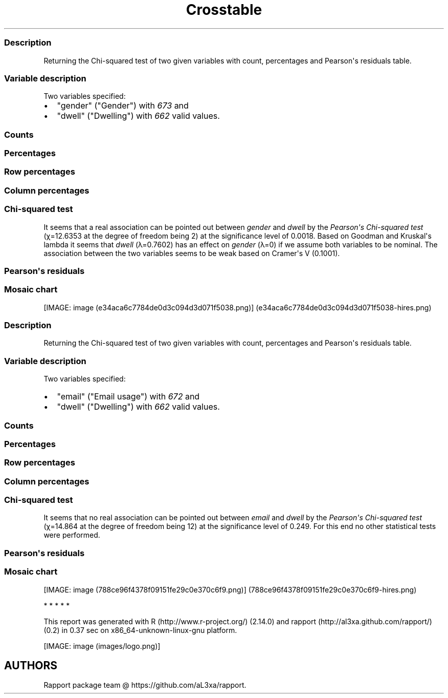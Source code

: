 .\"t
.TH Crosstable "" "2011-04-26 20:25 CET" 
.SS Description
.PP
Returning the Chi-squared test of two given variables with count,
percentages and Pearson\[aq]s residuals table.
.SS Variable description
.PP
Two variables specified:
.IP \[bu] 2
"gender" ("Gender") with \f[I]673\f[] and
.IP \[bu] 2
"dwell" ("Dwelling") with \f[I]662\f[] valid values.
.SS Counts
.PP
.TS
tab(@);
l l l l.
T{
T}@T{
\f[B]city\f[]
T}@T{
\f[B]small town\f[]
T}@T{
\f[B]village\f[]
T}
_
T{
male
T}@T{
338
T}@T{
28
T}@T{
19
T}
T{
female
T}@T{
234
T}@T{
3
T}@T{
9
T}
.TE
.SS Percentages
.PP
.TS
tab(@);
l l l l.
T{
T}@T{
\f[B]city\f[]
T}@T{
\f[B]small town\f[]
T}@T{
\f[B]village\f[]
T}
_
T{
male
T}@T{
0.5357
T}@T{
0.0444
T}@T{
0.0301
T}
T{
female
T}@T{
0.3708
T}@T{
0.0048
T}@T{
0.0143
T}
.TE
.SS Row percentages
.PP
.TS
tab(@);
l l l l.
T{
T}@T{
\f[B]city\f[]
T}@T{
\f[B]small town\f[]
T}@T{
\f[B]village\f[]
T}
_
T{
male
T}@T{
0.8779
T}@T{
0.0727
T}@T{
0.0494
T}
T{
female
T}@T{
0.9512
T}@T{
0.0122
T}@T{
0.0366
T}
.TE
.SS Column percentages
.PP
.TS
tab(@);
l l l l.
T{
T}@T{
\f[B]city\f[]
T}@T{
\f[B]small town\f[]
T}@T{
\f[B]village\f[]
T}
_
T{
male
T}@T{
0.5909
T}@T{
0.9032
T}@T{
0.6786
T}
T{
female
T}@T{
0.4091
T}@T{
0.0968
T}@T{
0.3214
T}
.TE
.SS Chi-squared test
.PP
.TS
tab(@);
l l l l.
T{
T}@T{
\f[B]X-squared\f[]
T}@T{
\f[B]df\f[]
T}@T{
\f[B]p-value\f[]
T}
_
T{
X-squared
T}@T{
12.6353
T}@T{
2
T}@T{
0.0018
T}
.TE
.PP
It seems that a real association can be pointed out between
\f[I]gender\f[] and \f[I]dwell\f[] by the \f[I]Pearson\[aq]s Chi-squared
test\f[] (χ=12.6353 at the degree of freedom being 2) at the
significance level of 0.0018.
Based on Goodman and Kruskal\[aq]s lambda it seems that \f[I]dwell\f[]
(λ=0.7602) has an effect on \f[I]gender\f[] (λ=0) if we assume both
variables to be nominal.
The association between the two variables seems to be weak based on
Cramer\[aq]s V (0.1001).
.SS Pearson\[aq]s residuals
.PP
.TS
tab(@);
l l l l.
T{
T}@T{
\f[B]city\f[]
T}@T{
\f[B]small town\f[]
T}@T{
\f[B]village\f[]
T}
_
T{
male
T}@T{
-3.0844
T}@T{
3.4312
T}@T{
0.7595
T}
T{
female
T}@T{
3.0844
T}@T{
-3.4312
T}@T{
-0.7595
T}
.TE
.SS Mosaic chart
.PP
[IMAGE: image (e34aca6c7784de0d3c094d3d071f5038.png)] (e34aca6c7784de0d3c094d3d071f5038-hires.png)
.SS Description
.PP
Returning the Chi-squared test of two given variables with count,
percentages and Pearson\[aq]s residuals table.
.SS Variable description
.PP
Two variables specified:
.IP \[bu] 2
"email" ("Email usage") with \f[I]672\f[] and
.IP \[bu] 2
"dwell" ("Dwelling") with \f[I]662\f[] valid values.
.SS Counts
.PP
.TS
tab(@);
l l l l.
T{
T}@T{
\f[B]city\f[]
T}@T{
\f[B]small town\f[]
T}@T{
\f[B]village\f[]
T}
_
T{
never
T}@T{
12
T}@T{
0
T}@T{
0
T}
T{
very rarely
T}@T{
30
T}@T{
1
T}@T{
3
T}
T{
rarely
T}@T{
41
T}@T{
3
T}@T{
1
T}
T{
sometimes
T}@T{
67
T}@T{
4
T}@T{
8
T}
T{
often
T}@T{
101
T}@T{
10
T}@T{
5
T}
T{
very often
T}@T{
88
T}@T{
5
T}@T{
5
T}
T{
always
T}@T{
226
T}@T{
9
T}@T{
7
T}
.TE
.SS Percentages
.PP
.TS
tab(@);
l l l l.
T{
T}@T{
\f[B]city\f[]
T}@T{
\f[B]small town\f[]
T}@T{
\f[B]village\f[]
T}
_
T{
never
T}@T{
0.0192
T}@T{
0.0000
T}@T{
0.0000
T}
T{
very rarely
T}@T{
0.0479
T}@T{
0.0016
T}@T{
0.0048
T}
T{
rarely
T}@T{
0.0655
T}@T{
0.0048
T}@T{
0.0016
T}
T{
sometimes
T}@T{
0.1070
T}@T{
0.0064
T}@T{
0.0128
T}
T{
often
T}@T{
0.1613
T}@T{
0.0160
T}@T{
0.0080
T}
T{
very often
T}@T{
0.1406
T}@T{
0.0080
T}@T{
0.0080
T}
T{
always
T}@T{
0.3610
T}@T{
0.0144
T}@T{
0.0112
T}
.TE
.SS Row percentages
.PP
.TS
tab(@);
l l l l.
T{
T}@T{
\f[B]city\f[]
T}@T{
\f[B]small town\f[]
T}@T{
\f[B]village\f[]
T}
_
T{
never
T}@T{
1.0000
T}@T{
0.0000
T}@T{
0.0000
T}
T{
very rarely
T}@T{
0.8824
T}@T{
0.0294
T}@T{
0.0882
T}
T{
rarely
T}@T{
0.9111
T}@T{
0.0667
T}@T{
0.0222
T}
T{
sometimes
T}@T{
0.8481
T}@T{
0.0506
T}@T{
0.1013
T}
T{
often
T}@T{
0.8707
T}@T{
0.0862
T}@T{
0.0431
T}
T{
very often
T}@T{
0.8980
T}@T{
0.0510
T}@T{
0.0510
T}
T{
always
T}@T{
0.9339
T}@T{
0.0372
T}@T{
0.0289
T}
.TE
.SS Column percentages
.PP
.TS
tab(@);
l l l l.
T{
T}@T{
\f[B]city\f[]
T}@T{
\f[B]small town\f[]
T}@T{
\f[B]village\f[]
T}
_
T{
never
T}@T{
0.0212
T}@T{
0.0000
T}@T{
0.0000
T}
T{
very rarely
T}@T{
0.0531
T}@T{
0.0312
T}@T{
0.1034
T}
T{
rarely
T}@T{
0.0726
T}@T{
0.0938
T}@T{
0.0345
T}
T{
sometimes
T}@T{
0.1186
T}@T{
0.1250
T}@T{
0.2759
T}
T{
often
T}@T{
0.1788
T}@T{
0.3125
T}@T{
0.1724
T}
T{
very often
T}@T{
0.1558
T}@T{
0.1562
T}@T{
0.1724
T}
T{
always
T}@T{
0.4000
T}@T{
0.2812
T}@T{
0.2414
T}
.TE
.SS Chi-squared test
.PP
.TS
tab(@);
l l l l.
T{
T}@T{
\f[B]X-squared\f[]
T}@T{
\f[B]df\f[]
T}@T{
\f[B]p-value\f[]
T}
_
T{
X-squared
T}@T{
14.864
T}@T{
12
T}@T{
0.249
T}
.TE
.PP
It seems that no real association can be pointed out between
\f[I]email\f[] and \f[I]dwell\f[] by the \f[I]Pearson\[aq]s Chi-squared
test\f[] (χ=14.864 at the degree of freedom being 12) at the
significance level of 0.249.
For this end no other statistical tests were performed.
.SS Pearson\[aq]s residuals
.PP
.TS
tab(@);
l l l l.
T{
T}@T{
\f[B]city\f[]
T}@T{
\f[B]small town\f[]
T}@T{
\f[B]village\f[]
T}
_
T{
never
T}@T{
1.1493
T}@T{
-0.8118
T}@T{
-0.7709
T}
T{
very rarely
T}@T{
-0.4085
T}@T{
-0.5910
T}@T{
1.1955
T}
T{
rarely
T}@T{
0.2009
T}@T{
0.4916
T}@T{
-0.7985
T}
T{
sometimes
T}@T{
-1.7459
T}@T{
-0.0210
T}@T{
2.4853
T}
T{
often
T}@T{
-1.2822
T}@T{
1.9011
T}@T{
-0.1829
T}
T{
very often
T}@T{
-0.1671
T}@T{
-0.0048
T}@T{
0.2407
T}
T{
always
T}@T{
2.0982
T}@T{
-1.2561
T}@T{
-1.6443
T}
.TE
.SS Mosaic chart
.PP
[IMAGE: image (788ce96f4378f09151fe29c0e370c6f9.png)] (788ce96f4378f09151fe29c0e370c6f9-hires.png)
.PP
   *   *   *   *   *
.PP
This report was generated with R (http://www.r-project.org/) (2.14.0)
and rapport (http://al3xa.github.com/rapport/) (0.2) in 0.37 sec on
x86_64-unknown-linux-gnu platform.
.PP
[IMAGE: image (images/logo.png)]
.SH AUTHORS
Rapport package team \@ https://github.com/aL3xa/rapport.
